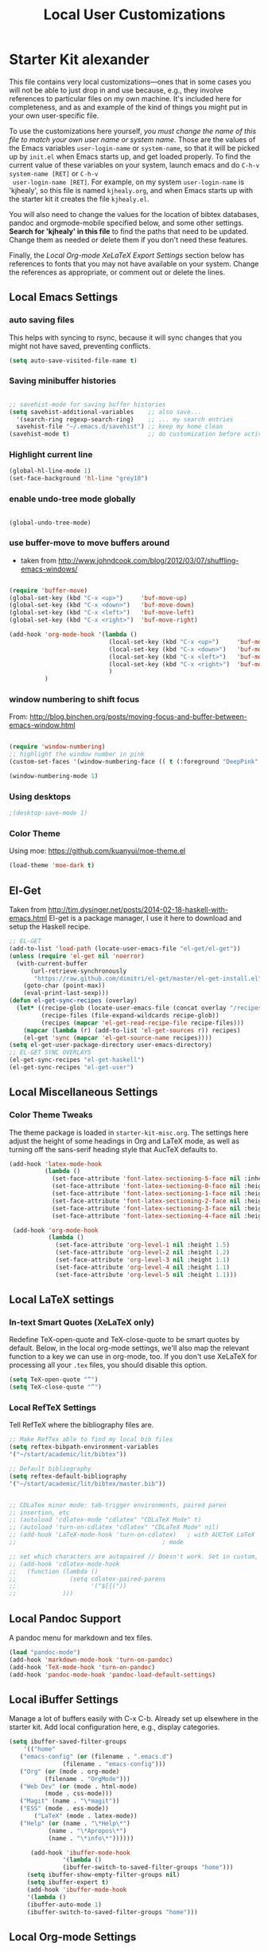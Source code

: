 #+TITLE: Local User Customizations
#+OPTIONS: toc:nil num:nil ^:nil

* Starter Kit alexander
This file contains very local customizations---ones that in some cases
you will not be able to just drop in and use because, e.g., they
involve references to particular files on my own machine. It's
included here for completeness, and as and example of the kind of
things you might put in your own user-specific file.

To use the customizations here yourself, /you must change the name of
 this file to match your own user name or system name/. Those are the
 values of the Emacs variables =user-login-name= or =system-name=, so
 that it will be picked up by =init.el= when Emacs starts up, and get
 loaded properly. To find the current value of these variables on your
 system, launch emacs and do =C-h-v system-name [RET]= or =C-h-v
 user-login-name [RET]=. For example, on my system =user-login-name=
 is 'kjhealy', so this file is named =kjhealy.org=, and when Emacs
 starts up with the starter kit it creates the file =kjhealy.el=.
 
You will also need to change the values for the location of bibtex
 databases, pandoc and orgmode-mobile specified below, and some other
 settings. *Search for 'kjhealy' in this file* to find the paths that
 need to be updated. Change them as needed or delete them if you don't
 need these features. 

Finally, the [[*Local%20Org-mode%20XeLaTeX%20Export%20Settings][Local Org-mode XeLaTeX Export Settings]] section below has
 references to fonts that you may not have available on your
 system. Change the references as appropriate, or comment out or
 delete the lines.

** Local Emacs Settings

*** auto saving files

This helps with syncing to rsync, because it will sync changes that
you might not have saved, preventing conflicts.

#+BEGIN_SRC emacs-lisp
(setq auto-save-visited-file-name t)
#+END_SRC

*** Saving minibuffer histories
#+begin_src emacs-lisp

;; savehist-mode for saving buffer histories
(setq savehist-additional-variables    ;; also save...
  '(search-ring regexp-search-ring)    ;; ... my search entries
  savehist-file "~/.emacs.d/savehist") ;; keep my home clean
(savehist-mode t)                      ;; do customization before activate

#+end_src

*** Highlight current line

#+begin_src emacs-lisp
(global-hl-line-mode 1)
(set-face-background 'hl-line "grey10")
#+end_src


*** enable undo-tree mode globally

#+BEGIN_SRC emacs-lisp

(global-undo-tree-mode)

#+END_SRC


*** use buffer-move to move buffers around
    - taken from [[http://www.johndcook.com/blog/2012/03/07/shuffling-emacs-windows/]]

#+begin_src emacs-lisp

  (require 'buffer-move)
  (global-set-key (kbd "C-x <up>")     'buf-move-up)
  (global-set-key (kbd "C-x <down>")   'buf-move-down)
  (global-set-key (kbd "C-x <left>")   'buf-move-left)
  (global-set-key (kbd "C-x <right>")  'buf-move-right)

  (add-hook 'org-mode-hook '(lambda ()
                              (local-set-key (kbd "C-x <up>")     'buf-move-up)
                              (local-set-key (kbd "C-x <down>")   'buf-move-down)
                              (local-set-key (kbd "C-x <left>")   'buf-move-left)
                              (local-set-key (kbd "C-x <right>")  'buf-move-right)
                              )
            )

#+end_src



# *** setting terminal window name


# This is a combination of functions taken from various places to set
# the urxvt terminal window to the current emacs buffer name, so that
# arbtt can extract that information for time tracking.
# Sources:
# my-set-xterm-title comes from http://aufflick.com/blog/2006/01/03/get-emacs-to-set-your-xterm-title
# advise-commands comes from https://github.com/bbatsov/prelude/blob/master/core/prelude-editor.el

# #+BEGIN_SRC emacs-lisp 
  
#   (require 'xterm-frobs)
  
#   (defun my-set-xterm-title ()
#     (xterm-set-window-title
#      (concat "emacs: " (desktop-full-file-name))))
  
#   (defmacro advise-commands (advice-name commands &rest body)
#     "Apply advice named ADVICE-NAME to multiple COMMANDS.
#   The body of the advice is in BODY."
#     `(progn
#        ,@(mapcar (lambda (command)
#                    `(defadvice ,command (after ,(intern (concat (symbol-name command) "-" advice-name)) activate)
#                       ,@body))
#                  commands))
#     )
  
#   ;; (advise-commands "xterm-title"
#   ;;                  (switch-to-buffer other-window windmove-up windmove-down windmove-left windmove-right)
#   ;;                  (my-set-xterm-title))
  
#   ;(add-hook 'mouse-leave-buffer-hook 'my-set-xterm-title)
#   (add-hook 'desktop-after-read-hook 'my-set-xterm-title)
    
# #+END_SRC


*** window numbering to shift focus

From: http://blog.binchen.org/posts/moving-focus-and-buffer-between-emacs-window.html

#+BEGIN_SRC emacs-lisp

(require 'window-numbering)
;; highlight the window number in pink
(custom-set-faces '(window-numbering-face (( t (:foreground "DeepPink" :underline "DeepPink" :weight bold)))))

(window-numbering-mode 1)

#+END_SRC

#+RESULTS:
: t


*** Using desktops

#+BEGIN_SRC emacs-lisp
;(desktop-save-mode 1)

#+END_SRC



*** Color Theme

Using moe: [[https://github.com/kuanyui/moe-theme.el]]

#+BEGIN_SRC emacs-lisp
	(load-theme 'moe-dark t)
#+END_SRC
** El-Get

   Taken from
   http://tim.dysinger.net/posts/2014-02-18-haskell-with-emacs.html
   El-get is a package manager, I use it here to download and setup
   the Haskell recipe.

#+BEGIN_SRC emacs-lisp
;; EL-GET
(add-to-list 'load-path (locate-user-emacs-file "el-get/el-get"))
(unless (require 'el-get nil 'noerror)
  (with-current-buffer
      (url-retrieve-synchronously
       "https://raw.github.com/dimitri/el-get/master/el-get-install.el")
    (goto-char (point-max))
    (eval-print-last-sexp)))
(defun el-get-sync-recipes (overlay)
  (let* ((recipe-glob (locate-user-emacs-file (concat overlay "/recipes/*.rcp")))
         (recipe-files (file-expand-wildcards recipe-glob))
         (recipes (mapcar 'el-get-read-recipe-file recipe-files)))
    (mapcar (lambda (r) (add-to-list 'el-get-sources r)) recipes)
    (el-get 'sync (mapcar 'el-get-source-name recipes))))
(setq el-get-user-package-directory user-emacs-directory)
;; EL-GET SYNC OVERLAYS
(el-get-sync-recipes "el-get-haskell")
(el-get-sync-recipes "el-get-user")

#+END_SRC

** Local Miscellaneous Settings
*** Color Theme Tweaks
The theme package is loaded in =starter-kit-misc.org=. The settings
here adjust the height of some headings in Org and LaTeX mode, as well
as turning off the sans-serif heading style that AucTeX defaults to.

#+srcname: local-settings
#+begin_src emacs-lisp
  (add-hook 'latex-mode-hook 
            (lambda ()
              (set-face-attribute 'font-latex-sectioning-5-face nil :inherit nil :foreground "#b58900")
              (set-face-attribute 'font-latex-sectioning-0-face nil :height 3)
              (set-face-attribute 'font-latex-sectioning-1-face nil :height 2)
              (set-face-attribute 'font-latex-sectioning-2-face nil :height 1.5)
              (set-face-attribute 'font-latex-sectioning-3-face nil :height 1.2)
              (set-face-attribute 'font-latex-sectioning-4-face nil :height 1.0)))
  
   (add-hook 'org-mode-hook 
             (lambda ()
               (set-face-attribute 'org-level-1 nil :height 1.5)
               (set-face-attribute 'org-level-2 nil :height 1.2)
               (set-face-attribute 'org-level-3 nil :height 1.1)
               (set-face-attribute 'org-level-4 nil :height 1.1)
               (set-face-attribute 'org-level-5 nil :height 1.1)))

#+end_src


** Local LaTeX settings
*** In-text Smart Quotes (XeLaTeX only)
    Redefine TeX-open-quote and TeX-close-quote to be smart quotes by default. Below, in the local org-mode settings, we'll also map the relevant function to a key we can use in org-mode, too. If you don't use XeLaTeX for processing all your =.tex= files, you should disable this option.

#+source: smart-quotes
#+begin_src emacs-lisp
  (setq TeX-open-quote "“")
  (setq TeX-close-quote "”")
#+end_src

*** Local RefTeX Settings
Tell RefTeX where the bibliography files are. 

#+srcname: local-reftex
#+begin_src emacs-lisp    
    ;; Make RefTex able to find my local bib files
    (setq reftex-bibpath-environment-variables
    '("~/start/academic/lit/bibtex"))

    ;; Default bibliography
    (setq reftex-default-bibliography
    '("~/start/academic/lit/bibtex/master.bib"))


    ;; CDLaTex minor mode: tab-trigger environments, paired paren
    ;; insertion, etc
    ;; (autoload 'cdlatex-mode "cdlatex" "CDLaTeX Mode" t)
    ;; (autoload 'turn-on-cdlatex "cdlatex" "CDLaTeX Mode" nil)
    ;; (add-hook 'LaTeX-mode-hook 'turn-on-cdlatex)   ; with AUCTeX LaTeX
    ;;                                         ; mode

    ;; set which characters are autopaired // Doesn't work. Set in custom, below.
    ;; (add-hook 'cdlatex-mode-hook
    ;;   (function (lambda ()
    ;;               (setq cdlatex-paired-parens
    ;;                     '("$[{("))
    ;;             )))
#+end_src

** Local Pandoc Support 
A pandoc menu for markdown and tex files. 
#+src-name: pandoc_mode
#+begin_src emacs-lisp 
  (load "pandoc-mode")
  (add-hook 'markdown-mode-hook 'turn-on-pandoc)
  (add-hook 'TeX-mode-hook 'turn-on-pandoc)
  (add-hook 'pandoc-mode-hook 'pandoc-load-default-settings)
#+end_src

** Local iBuffer Settings
   Manage a lot of buffers easily with C-x C-b. Already set up
   elsewhere in the starter kit. Add local configuration here, e.g.,
   display categories.
#+srcname: iBuffer-custom
#+begin_src emacs-lisp 
  (setq ibuffer-saved-filter-groups
      '(("home"
	 ("emacs-config" (or (filename . ".emacs.d")
			     (filename . "emacs-config")))
	 ("Org" (or (mode . org-mode)
		    (filename . "OrgMode")))
	 ("Web Dev" (or (mode . html-mode)
			(mode . css-mode)))
	 ("Magit" (name . "\*magit"))
	 ("ESS" (mode . ess-mode))
         ("LaTeX" (mode . latex-mode))
	 ("Help" (or (name . "\*Help\*")
		     (name . "\*Apropos\*")
		     (name . "\*info\*"))))))

        (add-hook 'ibuffer-mode-hook 
	             '(lambda ()
	             (ibuffer-switch-to-saved-filter-groups "home")))
       (setq ibuffer-show-empty-filter-groups nil)                     
       (setq ibuffer-expert t)
       (add-hook 'ibuffer-mode-hook 
       '(lambda ()
       (ibuffer-auto-mode 1)
       (ibuffer-switch-to-saved-filter-groups "home")))
#+end_src

** Local Org-mode Settings

*** Setup
#+begin_src emacs-lisp

;; The following lines are always needed.  Choose your own keys.
(add-to-list 'auto-mode-alist '("\\.org\\'" . org-mode))
(global-set-key "\C-cl" 'org-store-link)
(global-set-key "\C-ca" 'org-agenda)
(global-set-key "\C-cb" 'org-iswitchb)

(global-font-lock-mode 1)                     ; for all buffers
(add-hook 'org-mode-hook 'turn-on-font-lock)  ; Org buffers only
(transient-mark-mode 1)

(require 'ox-beamer)

#+end_src
*** Basics

#+BEGIN_SRC emacs-lisp

#+END_SRC 


*** Todo 

#+begin_src emacs-lisp
(setq org-todo-keywords
      '((sequence "TODO(t)" "NEXT(n)" "STARTED(s)" "CURRENT(u!)" "WAIT(w@)" "SOMEDAY(y)" "|" "DONE(d!)" "CANCELLED(c@)")
	(sequence "TODO(t)" "FREEWRITE(f)" "DRAFT(r)" "EDIT(e)" "|" "DONE(d!)" "CANCELLED(c@)")))

#+END_SRC


*** Autosave

#+begin_src emacs-lisp
;; saving all files every hour
(run-at-time "00:58" 3600 'org-save-all-org-buffers)

#+end_src

*** Publishing

#+begin_src emacs-lisp
    (setq org-publish-project-alist
               '(("org"
                  :base-directory "/home/alexander/start/academic/lit/reading/"
                  :publishing-directory "/home/alexander/start/academic/lit/reading_html"
                  :section-numbers nil
                  :with-toc nil
                  :publishing-function org-html-publish-to-html
                  :html-head "<link rel=\"stylesheet\" href=\"style.css\" type=\"text/css\"/>"
                  )))
#+end_src



*** Agenda views

#+BEGIN_SRC emacs-lisp
  (setq org-agenda-custom-commands
        '(("p" tags-todo "TODO=\"NEXT\"project:current|TODO=\"STARTED\"project:current|TODO=\"WAIT\"project:current")))

#+END_SRC

*** Capture

#+begin_src emacs-lisp
;; setting up capture for orgmode
(setq org-directory "~/start/admin/org")
(setq org-default-notes-file (concat org-directory "/inbox.org"))
(define-key global-map "\C-cc" 'org-capture)

#+end_src

*** Capture templates

#+BEGIN_SRC emacs-lisp
(load "org-capture-templates")

#+END_SRC


*** Time tracking 

#+source: time tracking
#+begin_src emacs-lisp
  (setq org-clock-persist 'history)
  (org-clock-persistence-insinuate)
  (setq org-log-into-drawer "LOGBOOK")
#+end_src


*** Inline tasks

#+BEGIN_SRC emacs-lisp
(require 'org-inlinetask)
#+end_Src

** Programming Modes

# *** Haskell

# **** ghc-mod emacs front-end

# Ghc-mod should be installed via el-get, but I'm configuring it here
# anyway because it does not seem to work.
# Taken from: http://www.mew.org/~kazu/proj/ghc-mod/en/preparation.html

# #+BEGIN_SRC emacs-lisp 
# (autoload 'ghc-init "ghc" nil t)
# (autoload 'ghc-debug "ghc" nil t)
# (add-hook 'haskell-mode-hook (lambda () (ghc-init)))
# #+END_SRC


# **** Structured-haskell-mode
# Structured-haskell-mode: https://github.com/chrisdone/structured-haskell-mode

# #+BEGIN_SRC emacs-lisp
# (add-to-list 'load-path "~/repos/structured-haskell-mode/elisp")
# (require 'shm)
# (add-hook 'haskell-mode-hook 'structured-haskell-mode)
# (setq shm-program-name "/home/alexander/repos/structured-haskell-mode/dist/build/structured-haskell-mode/structured-haskell-mode")
# #+END_SRC



*** old-Haskell

# **** Haskell mode
   
#     # # #+begin_src emacs-lisp
#     # ;; for haskell-mode
#     # (load "/usr/share/emacs/site-lisp/haskell-mode/haskell-site-file.el")
#     # (add-hook 'haskell-mode-hook 'turn-on-haskell-doc-mode)
#     # (add-hook 'haskell-mode-hook 'turn-on-haskell-indentation)
   
#     # ;; ignore compiled Haskell files in filename completions
#     # (add-to-list 'completion-ignored-extensions ".hi")
   
#     # # #+end_src
   
# **** Auto-completion in haskell-mode
   
#     #+begin_src emacs-lisp
#     ;; for auto-completion in haskell-mode
#     (add-to-list 'ac-modes 'haskell-mode)
#     #+end_src
   
# **** ghc-mod
   
#     # #+begin_src emacs-lisp :eval never
#     # (add-hook 'haskell-mode-hook (lambda () (ghc-init)))
#     # #+end_src
   
# **** hs-lint
  
#    Run hlint in emacs with C-c l
#    From [[http://alexott.blogspot.com/2009/01/running-hlint-from-emacs.html]]
  
# # #+BEGIN_SRC emacs-lisp :eval never
# #      (require 'hs-lint)
# #      (defun my-haskell-mode-hook ()
# #        (local-set-key "\C-cl" 'hs-lint))
    
# # #+END_SRC
  
  
# **** flymake 
#    From: http://www.emacswiki.org/emacs/FlymakeHaskell
  
# # #+begin_src emacs-lisp :eval never
      
# #      (defun flymake-haskell-init ()
# #        "When flymake triggers, generates a tempfile containing the
# #        contents of the current buffer, runs `hslint` on it, and
# #        deletes file. Put this file path (and run `chmod a+x hslint`)
# #        to enable hslint: https://gist.github.com/1241073"
# #        (let* ((temp-file   (flymake-init-create-temp-buffer-copy
# #                             'flymake-create-temp-inplace))
# #               (local-file  (file-relative-name
# #                             temp-file
# #                             (file-name-directory buffer-file-name))))
# #          (list "hslint" (list local-file))))
    
# #      (defun flymake-haskell-enable ()
# #        "Enables flymake-mode for haskell, and sets <C-c d> as command
# #        to show current error."
# #        (when (and buffer-file-name
# #                   (file-writable-p
# #                    (file-name-directory buffer-file-name))
# #                   (file-writable-p buffer-file-name))
# #          (local-set-key (kbd "C-c d") 'flymake-display-err-menu-for-current-line)
# #          (flymake-mode t)))
    
# #      ;; Forces flymake to underline bad lines, instead of fully
# #      ;; highlighting them; remove this if you prefer full highlighting.
# #      (custom-set-faces
# #       '(flymake-errline ((((class color)) (:underline "red"))))
# #       '(flymake-warnline ((((class color)) (:underline "yellow")))))
    
      
# #      (eval-after-load 'haskell-mode
# #        '(progn
# #           (require 'flymake)
# #           (push '("\\.l?hs\\'" flymake-haskell-init) flymake-allowed-file-name-masks)
# #           (add-hook 'haskell-mode-hook 'flymake-haskell-enable)
# #           (add-hook 'haskell-mode-hook 'my-haskell-mode-hook)))
  
      
# # #+end_src elisp
  
# #+begin_src emacs-lisp
    
#   (require 'flymake-haskell-multi)
#   (add-hook 'haskell-mode-hook 'flymake-haskell-multi-load)
#   (add-hook 'haskell-mode-hook 'haskell-indent-mode)
    
# #+END_SRC
  
  
*** Octave
  
  For octave-mode
  see: http://sunsite.univie.ac.at/textbooks/octave/octave_34.html
  
#+begin_src emacs-lisp
  
  (autoload 'octave-mode "octave-mod" nil t)
  (setq auto-mode-alist
        (cons '("\\.m$" . octave-mode) auto-mode-alist))
  
  (add-hook 'octave-mode-hook
            (lambda ()
              (abbrev-mode 1)
              (auto-fill-mode 1)
              (global-unset-key "\C-cl")
              (global-unset-key "\C-ca")
              (global-unset-key "\C-cb")
              (if (eq window-system 'x)
                  (font-lock-mode 1))))
  
  
#+end_src


*** Python

see http://pedrokroger.net/2010/07/configuring-emacs-as-a-python-ide-2/

# **** Python Modes

# #+begin_src emacs-lisp
#   (require 'python-mode)
#   (add-to-list 'auto-mode-alist '("\\.py\\'" . python-mode))
  
#   (require 'ipython)
  
# #+end_src

# **** Anything

# ***** Setup
# #+begin_src emacs-lisp
# ;; from anything homepage
# (require 'anything)
# (require 'anything-match-plugin)
# (require 'anything-config)

# #+end_src

# ***** anything-ipython

# #+begin_src emacs-lisp :eval never
#   ;;;; from anything-ipython.el
#   ;; (require 'anything-ipython)
#   ;; (add-hook 'python-mode-hook #'(lambda ()
#   ;;                                 (define-key py-mode-map (kbd "M-<tab>") 'anything-ipython-complete)))
#   ;; (add-hook 'ipython-shell-hook #'(lambda ()
#   ;;                                   (define-key py-mode-map (kbd "M-<tab>") 'anything-ipython-complete)))
  
#   ;; (when (require 'anything-show-completion nil t)
#   ;;   (use-anything-show-completion 'anything-ipython-complete
#   ;;                                 '(length initial-pattern)))
  
  
# #+end_src

# **** pylookup

# Lookup python documentation in emacs.

# #+begin_src emacs-lisp
# ;; add pylookup to your loadpath, ex) ~/.emacs.d/pylookup
# (setq pylookup-dir "/home/alexander/downloads/sources/tsgates-pylookup-3202709")
# (add-to-list 'load-path pylookup-dir)

# ;; load pylookup when compile time
# (eval-when-compile (require 'pylookup))

# ;; set executable file and db file
# (setq pylookup-program (concat pylookup-dir "/pylookup.py"))
# (setq pylookup-db-file (concat pylookup-dir "/pylookup.db"))

# ;; set search option if you want
# ;; (setq pylookup-search-options '("--insensitive" "0" "--desc" "0"))

# ;; to speedup, just load it on demand
# (autoload 'pylookup-lookup "pylookup"
#   "Lookup SEARCH-TERM in the Python HTML indexes." t)

# (autoload 'pylookup-update "pylookup"
#   "Run pylookup-update and create the database at `pylookup-db-file'." t)

# (global-set-key "\C-ch" 'pylookup-lookup)


# #+end_src



# **** Lints

# Static code checkers for python

# #+begin_src emacs-lisp
# ;; python pep8 and pylint
# (require 'python-pep8)
# (require 'python-pylint)
# ;; delete trailing spaces when saving file
# ;;(add-hook 'before-save-hook 'delete-trailing-whitespace)
# #+end_src

# **** Debugging

# #+begin_src emacs-lisp

# ;; highlight python breakpoints
# (defun annotate-pdb()
#   (interactive)
#   (highlight-lines-matching-regexp "import pdb")
#   (highlight-lines-matching-regexp "pdb.set_trace()"))
# (add-hook 'python-mode-hook 'annotate-pdb)

# #+end_src


*** SQL

#+begin_src elisp
  (eval-after-load 'sql-mode
    '(define-key sql-mode-map (kbd "C-c n")
       'sql-send-paragraph))

#+end_src


** Tramp
  Tramp is used to edit files on remote servers.
  This is based on http://jeremy.zawodny.com/blog/archives/000983.html

#+begin_src emacs-lisp
(require 'tramp)
(setq tramp-default-method "scp")
#+end_src

** Syntax highlighting for mbox files
  - used for coding emails in fossart.

#+begin_src emacs-lisp
  (require 'generic-x)
   (define-generic-mode
     'mbox-mode
     '("##")
     '("From" "Subject" "Date" "Message-ID" "References" "In-Reply-To")
     '((":" . 'font-lock-operator))
     '("\\.mbox$")
     nil
     "A mode for mbox files"
   )  
  
#+end_src






** Keybindings

Using kill-word, which is often faster than going back to correct
typos.
From [[https://sites.google.com/site/steveyegge2/effective-emacs]]

#+begin_src emacs-lisp

(global-set-key "\C-w" 'backward-kill-word)
(global-set-key "\C-x\C-k" 'kill-region)
(global-set-key "\M-n" 'previous-line)
(global-set-key "\M-p" 'next-line)
(global-set-key "\M-g\M-m" 'magit-status)
(global-set-key "\M-r" 'anything)

#+end_src


** Custom Functions

*** Duplicate a line

#+begin_src emacs-lisp
(defun duplicate-line()
  (interactive)
  (move-beginning-of-line 1)
  (kill-line)
  (yank)
  (open-line 1)
  (next-line 1)
  (yank)
)
(global-set-key (kbd "C-d") 'duplicate-line)
#+end_src

*** Auto-fill for one sentence per line

To adjust one sentence per line
see: http://luca.dealfaro.org/Emacs-fill-sentence-macro

#+begin_src emacs-lisp

(defun fill-sentence ()
 (interactive)
 (save-excursion
   (or (eq (point) (point-max)) (forward-char))
   (forward-sentence -1)
   ;(indent-relative)
   (let ((beg (point)))
     (forward-sentence)
     (fill-region-as-paragraph beg (point)))))
(global-set-key "\ej" 'fill-sentence)


#+end_src


*** Count words in region

#+begin_src emacs-lisp
;; function to count words in region

(defun count-words-region (start end)
       (interactive "r")
       (save-excursion
          (let ((n 0))
           (goto-char start)
           (while (< (point) end)
             (if (forward-word 1)
                 (setq n (1+ n))))
           (message "Region has %d words" n)
           n)))
#+end_src




*** Org-Knitr

see: https://github.com/pchalasani/OrgKnitr

#+begin_src emacs-lisp

(defun ess-knitr-run-in-R (cmd &optional choose-process)
  "Convert current .org file to .Rnw, then knit it to .tex"
  "Utility function not called by user."
  (setq-default ess-dialect "R")
  (let* ((rnw-buf (current-buffer)))

    (if choose-process ;; previous behavior
    (ess-force-buffer-current "R process to load into: ")
      ;; else
      (update-ess-process-name-list)
      (cond ((= 0 (length ess-process-name-list))
         (message "no ESS processes running; starting R")
         (sit-for 1); so the user notices before the next msgs/prompt
         (R)
         (set-buffer rnw-buf)
         )
        ((not (string= "R" (ess-make-buffer-current))); e.g. Splus, need R
         (ess-force-buffer-current "R process to load into: "))
       ))

    (save-excursion
      (ess-execute (format "require(tools)")) ;; Make sure tools is loaded.
      (basic-save-buffer); do not Sweave/Stangle old version of file !
      (let* ((sprocess (get-ess-process ess-current-process-name))
         (sbuffer (process-buffer sprocess))
         (org-file (buffer-file-name))
         (rnw-file (concat
                    (file-name-sans-extension org-file)
                    ".Rnw"))
         (tex-file (concat
                    (file-name-sans-extension org-file)
                    ".tex"))
         (Rnw-dir (file-name-directory rnw-file))
	  (tex-buf (get-buffer-create " *ESS-tex-output*"))
         (pdf-status)
         (Sw-cmd
          (format
           "local({..od <- getwd(); require(knitr); setwd(%S); %s(%S); setwd(..od) })"
           Rnw-dir cmd rnw-file))
         )

    (message "converting %s to Rnw" org-file)
    (if (get-file-buffer tex-file)
        (kill-buffer (get-file-buffer tex-file)))
    (if (or (not (file-exists-p rnw-file))
            (file-newer-than-file-p org-file rnw-file))
        (progn ;; process .org --> .tex  only if needed
          (org-export-as-latex 3)
          (rename-file tex-file rnw-file t)))
    (message "%s()ing %S" cmd rnw-file)
    (ess-execute Sw-cmd 'buffer nil nil)
    (switch-to-buffer rnw-buf)
    (ess-show-buffer (buffer-name sbuffer) nil)))))

(defun ess-prompt-wait2 (proc &optional  start-of-output sleep)
  "Wait for a prompt to appear at BOL of process burffer
PROC is the ESS process. Does not change point"
;; redefined ess-prompt-wait from the ess-inf.el
  (if sleep (sleep-for sleep)); we sleep here, *and* wait below
  (if start-of-output nil (setq start-of-output (point-min)))
  (with-current-buffer (process-buffer proc)
    (while (progn
             (accept-process-output proc 0 500)
             (redisplay t)
             (goto-char (marker-position (process-mark proc)))
             (beginning-of-line)
             (if (< (point) start-of-output) (goto-char start-of-output))
             (not (looking-at inferior-ess-primary-prompt))))))



;; Convert current file's .tex version to .pdf, do NOT display!
;; modified version of ess-swv-PDF from ess-swv.el
(defun ess-tex-PDF (&optional pdflatex-cmd)
  "From LaTeX file, create a PDF (via 'texi2pdf' or 'pdflatex', ...), by
default using the first entry of `ess-swv-pdflatex-commands'"
  (interactive
   (list
    (let ((def (elt ess-swv-pdflatex-commands 0)))
      (completing-read (format "pdf latex command (%s): " def)
		              ess-swv-pdflatex-commands ; <- collection to choose from
			             nil 'confirm ; or 'confirm-after-completion
				            nil nil def))))
  (let* ((buf (buffer-name))
	  (namestem (file-name-sans-extension (buffer-file-name)))
	   (latex-filename (concat namestem ".tex"))
	    (tex-buf (get-buffer-create "*ESS-tex-output*"))
	    ;; (pdfviewer (ess-get-pdf-viewer))
	     (pdf-status)
	     ;; (cmdstr-win (format "start \"%s\" \"%s.pdf\""
	     ;;     pdfviewer namestem))
	     ;; (cmdstr (format "\"%s\" \"%s.pdf\" &" pdfviewer namestem))
         )


    (message "Running '%s' on '%s' ..." pdflatex-cmd latex-filename)
    (shell-command (concat "cd " (file-name-directory latex-filename)))
    (shell-command (concat "pdflatex " latex-filename) tex-buf)
    (setq errors (org-export-latex-get-error tex-buf))
    (switch-to-buffer tex-buf)
    (if errors
        (message (concat "** OOPS: errors in pdflatex: " errors))
      (message "Running '%s' on '%s' ... done!" pdflatex-cmd latex-filename))

    ;; (setq pdf-status
    ;;       (call-process pdflatex-cmd nil tex-buf 1
    ;;       latex-filename (concat "-output-directory=" (file-name-directory latex-filename) )))
    ;; (if (not (= 0 pdf-status))
    ;;     (message "** OOPS: error in '%s' (%d)!" pdflatex-cmd pdf-status)
    ;;   (message "Running '%s' on '%s' ... done!" pdflatex-cmd latex-filename))
    (switch-to-buffer buf)

    (display-buffer tex-buf)))

(defun ess-pdflatex ()
   "Run pdflatex on current .tex file"
   (interactive)
   (ess-tex-PDF "pdflatex"))

(defun ess-knitr-weave ()
   "Run Sweave on the current .Rnw file."
   (interactive)
   (ess-knitr-run-in-R "knit")
   ;; need to wait for the prompt and refresh the emacs winds here:
   (ess-prompt-wait2 (get-process ess-current-process-name))
   (ess-tex-PDF "pdflatex"))

(global-set-key [f7] 'ess-knitr-weave) ;; .org -> .Rnw -> .tex
(global-set-key [f6] 'ess-pdflatex) ;; .tex -> .pdf


;; end of org-knitr

#+end_src


*** Show filename

#+begin_src emacs-lisp
(defun show-file-name ()
  "Show the full path file name in the minibuffer."
  (interactive)
  (message (buffer-file-name))
  (kill-new (file-truename buffer-file-name))
)
(global-set-key "\C-cz" 'show-file-name)


#+end_src


*** join multiple lines

Taken from:
http://lists.gnu.org/archive/html/help-gnu-emacs/2007-05/msg01149.html

#+BEGIN_SRC emacs-lisp
  
  (defun join-region (beg end)
    "Apply join-line over region."
    (interactive "r")
    (if mark-active
        (let ((beg (region-beginning))
              (end (copy-marker (region-end))))
          (goto-char beg)
          (while (< (point) end)
            (join-line 1))
          )))
  
#+END_SRC

** IRC
Sometimes useful for getting help on R or Emacs. 
#+source: rirc-configuration
#+begin_src emacs-lisp
      ;; connect to irc on invocation but don't autojoin any channels
      (require 'rcirc)
      (add-to-list 'rcirc-server-alist
                           '("irc.freenode.net"))
  (setq rcirc-default-nick "ajerneck")
#+end_src





** Local ess Functions

#+begin_src emacs-lisp

(defun ess-swv-knit2pdf ()
  "Run knit on the current .Rnw file."
  (interactive)
  (ess-swv-run-in-R "knit2pdf"))

#+end_src

Function to run my own rlint functions on saving R buffers.

#+BEGIN_SRC emacs-lisp
  (defun ess-run-rlint ()
    (interactive)
    (let ((cmd "chk_globals()") ) 
         (ess-send-string (get-process "R") cmd cmd)
         )
    (message "Running rlint...")
    )
  
  ;; commented this out because it just takes too long and I don't use
  ;; it really.
  ;; (add-hook 'ess-mode-hook
  ;;           (lambda ()
  ;;             (add-hook 'after-save-hook 'ess-run-rlint nil t)))
    
#+END_SRC


** Local ess settings

Turn off 'smart underscore' (_ inserts <-).

#+BEGIN_SRC emacs-lisp
  (ess-toggle-underscore nil)
  
#+END_SRC

Visit tags table on startup.
#+BEGIN_SRC emacs-lisp
(visit-tags-table "~/start/sys/rtags/tags")

#+END_SRC

Set comment-column to zero.

#+BEGIN_SRC emacs-lisp
  
  (defun my-ess-indent-hook ()
    (setq comment-column 0))
  
  (add-hook 'ess-mode-hook 'my-ess-indent-hook)
  
  ;; (add-hook 'ess-mode-hook
  ;;           '(lambda ()
  ;;             (setq-local comment-column 0)))
#+END_SRC

** Twit

#+BEGIN_SRC emacs-lisp

(setq twittering-use-maste-password t)
(setq twittering-icon-mode t)
(setq twittering-use-icon-storage t)

#+END_SRC

** W3m

Set w3m as default browser.

#+BEGIN_SRC emacs-lisp

(setq browse-url-browser-function 'w3m-browse-url)
(autoload 'w3m-browse-url "w3m" "Ask a WWW browser to show a URL." t)

#+END_SRC


** Automatically visit tags if function can't be found

#+BEGIN_SRC emacs-lisp
  
  (defadvice find-tag (around refresh-etags activate)
    "Rerun etags and reload tags if tag not found and redo find-tag.              
     If buffer is modified, ask about save before running etags."
    (let ((extension (file-name-extension (buffer-file-name))))
      (condition-case err
          ad-do-it
        (error (and (buffer-modified-p)
                    (not (ding))
                    (y-or-n-p "Buffer is modified, save it? ")
                    (save-buffer))
               (er-refresh-etags extension)
               ad-do-it))))
  
(defun er-refresh-etags (&optional extension)
  "Run etags on all peer files in current dir and reload them silently."
  (interactive)
  (shell-command (format "etags *.%s" (or extension "el")))
  (let ((tags-revert-without-query t))  ; don't query, revert silently          
    (visit-tags-table "~/s/sys/rtags/tags" nil)))

#+END_SRC



** ace-jump mode

#+BEGIN_SRC emacs-lisp
  
  (autoload
    'ace-jump-mode
    "ace-jump-mode"
    "Emacs quick move minor mode"
    t)
  ;; you can select the key you prefer to
  (define-key global-map (kbd "C-c SPC") 'ace-jump-mode)  
  
#+END_SRC


** Projectile: project-handling mode.

#+BEGIN_SRC emacs-lisp
(projectile-global-mode)

#+END_SRC

** Company-mode for completions

#+BEGIN_SRC emacs-lisp
  (add-hook 'after-init-hook 'global-company-mode)

#+END_SRC

** Helm for universal completion

#+BEGIN_SRC emacs-lisp
(add-to-list 'load-path "~/repos/helm")
(require 'helm-config)
#+END_SRC

** Final Custom elements
Some last tweaks. 

#+srcname: final-custom
#+begin_src emacs-lisp
  ;; Line-spacing tweak (Optimized for PragmataPro)
  (setq-default line-spacing 5)
  
  ;; minimize fringe
  ;;(setq-default indicate-empty-lines nil)
  
  ;; Add keybindings for commenting regions of text
  (global-set-key (kbd "C-c ;") 'comment-or-uncomment-region)
  (global-set-key (kbd "M-'") 'comment-or-uncomment-region)
  
  ;; Base dir
  (cd "~/")


#+end_src
